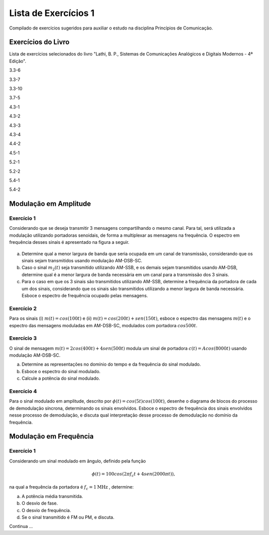 =====================
Lista de Exercícios 1
=====================

Compilado de exercícios sugeridos para auxiliar o estudo na disciplina Princípios de Comunicação. 

Exercícios do Livro
===================

Lista de exercícios selecionados do livro "Lathi, B. P., Sistemas de Comunicações Analógicos e Digitais Modernos - 4ª Edição".

3.3-6

3.3-7

3.3-10

3.7-5

4.3-1

4.3-2

4.3-3 

4.3-4

4.4-2

4.5-1

5.2-1

5.2-2

5.4-1

5.4-2


Modulação em Amplitude
======================

-----------
Exercício 1
-----------

Considerando que se deseja transmitir 3 mensagens compartilhando o mesmo canal. Para tal, será utilizada a modulação utilizando portadoras senoidais, de forma a multiplexar as mensagens na frequência. O espectro em frequência desses sinais é apresentado na figura a seguir.

.. figure:: /figures/EXPcom1.png
	:figwidth: 100%
	:width: 70%
	:align: center
	
a) Determine qual a menor largura de banda que seria ocupada em um canal de transmissão, considerando que os sinais sejam transmitidos usando modulação AM-DSB-SC.

b) Caso o sinal :math:`m_2(t)` seja transmitido utilizando AM-SSB, e os demais sejam transmitidos usando AM-DSB, determine qual é a menor largura de banda necessária em um canal para a transmissão dos 3 sinais. 

c) Para o caso em que os 3 sinais são transmitidos utilizando AM-SSB, determine a frequência da portadora de cada um dos sinais, considerando que os sinais são transmitidos utilizando a menor largura de banda necessária. Esboce o espectro de frequência ocupado pelas mensagens.

-----------
Exercício 2
-----------

Para os sinais (i) :math:`m(t)=cos(100t)` e (ii) :math:`m(t)= cos(200t)+ sen(150t)`, esboce o espectro das mensagens :math:`m(t)` e o espectro das mensagens moduladas em AM-DSB-SC, modulados com portadora :math:`cos 500 t`. 

-----------
Exercício 3
-----------

O sinal de mensagem :math:`m(t)=2cos(400t)+4sen(500t)` modula um sinal de portadora :math:`c(t)=A cos(8000t)` usando modulação AM-DSB-SC. 

a) Determine as representações no domínio do tempo e da frequência do sinal modulado.
b) Esboce o espectro do sinal modulado.
c) Calcule a potência do sinal modulado.

-----------
Exercício 4
-----------

Para o sinal modulado em amplitude, descrito por :math:`\phi(t)=cos(5t)cos(100t)`, desenhe o diagrama de blocos do processo de demodulação síncrona, determinando os sinais envolvidos. Esboce o espectro de frequência dos sinais envolvidos nesse processo de demodulação, e discuta qual interpretação desse processo de demodulação no domínio da frequência.


Modulação em Frequência
=======================

-----------
Exercício 1
-----------

Considerando um sinal modulado em ângulo, definido pela função

.. math::
	\phi(t)=100cos(2\pi f_c t + 4sen(2000 \pi t)),
	
na qual a frequência da portadora é :math:`f_c=1 \text{MHz}` , determine:

a) A potência média transmitida.
b) O desvio de fase.
c) O desvio de frequência.
d) Se o sinal transmitido é FM ou PM, e discuta.

Continua ...